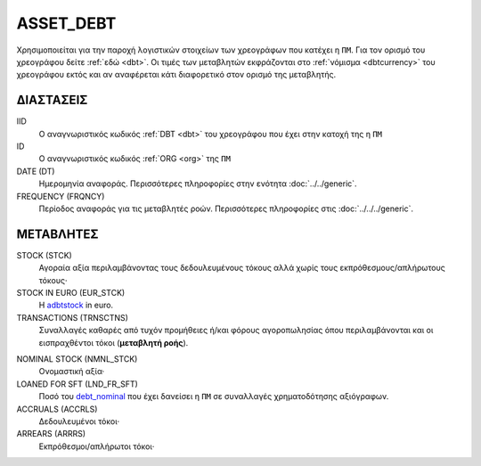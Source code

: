 ASSET_DEBT
----------
Χρησιμοποιείται για την παροχή λογιστικών στοιχείων των χρεογράφων που κατέχει η ``ΠΜ``. Για τον ορισμό του χρεογράφου δείτε :ref:`εδώ <dbt>`.  Οι τιμές των μεταβλητών εκφράζονται στο :ref:`νόμισμα <dbtcurrency>` του χρεογράφου εκτός και αν αναφέρεται κάτι διαφορετικό στον ορισμό της μεταβλητής.

ΔΙΑΣΤΑΣΕΙΣ
~~~~~~~~~~

IID
    Ο αναγνωριστικός κωδικός :ref:`DBT <dbt>` του χρεογράφου που έχει στην κατοχή της η ``ΠΜ``

ID
    Ο αναγνωριστικός κωδικός :ref:`ORG <org>` της ``ΠΜ``

DATE (DT)
    Ημερομηνία αναφοράς.  Περισσότερες πληροφορίες στην ενότητα :doc:`../../generic`.

FREQUENCY (FRQNCY)
    Περίοδος αναφοράς για τις μεταβλητές ροών.  Περισσότερες πληροφορίες στις :doc:`../../../generic`.

ΜΕΤΑΒΛΗΤΕΣ
~~~~~~~~~~

.. _adbtstock:

STOCK (STCK)
    Αγοραία αξία περιλαμβάνοντας τους δεδουλευμένους τόκους αλλά χωρίς τους εκπρόθεσμους/απλήρωτους τόκους·

STOCK IN EURO (EUR_STCK)
    Η adbtstock_ in euro.

TRANSACTIONS (TRNSCTNS)
    Συναλλαγές καθαρές από τυχόν προμήθειες ή/και φόρους αγοροπωλησίας όπου περιλαμβάνονται και οι εισπραχθέντοι τόκοι (**μεταβλητή ροής**).

.. _debt_nominal:

NOMINAL STOCK (NMNL_STCK)
    Ονομαστική αξία·

LOANED FOR SFT (LND_FR_SFT)
    Ποσό του debt_nominal_ που έχει δανείσει η ``ΠΜ`` σε συναλλαγές χρηματοδότησης αξιόγραφων. 

ACCRUALS (ACCRLS)
    Δεδουλευμένοι τόκοι·

ARREARS (ARRRS)
    Εκπρόθεσμοι/απλήρωτοι τόκοι·

